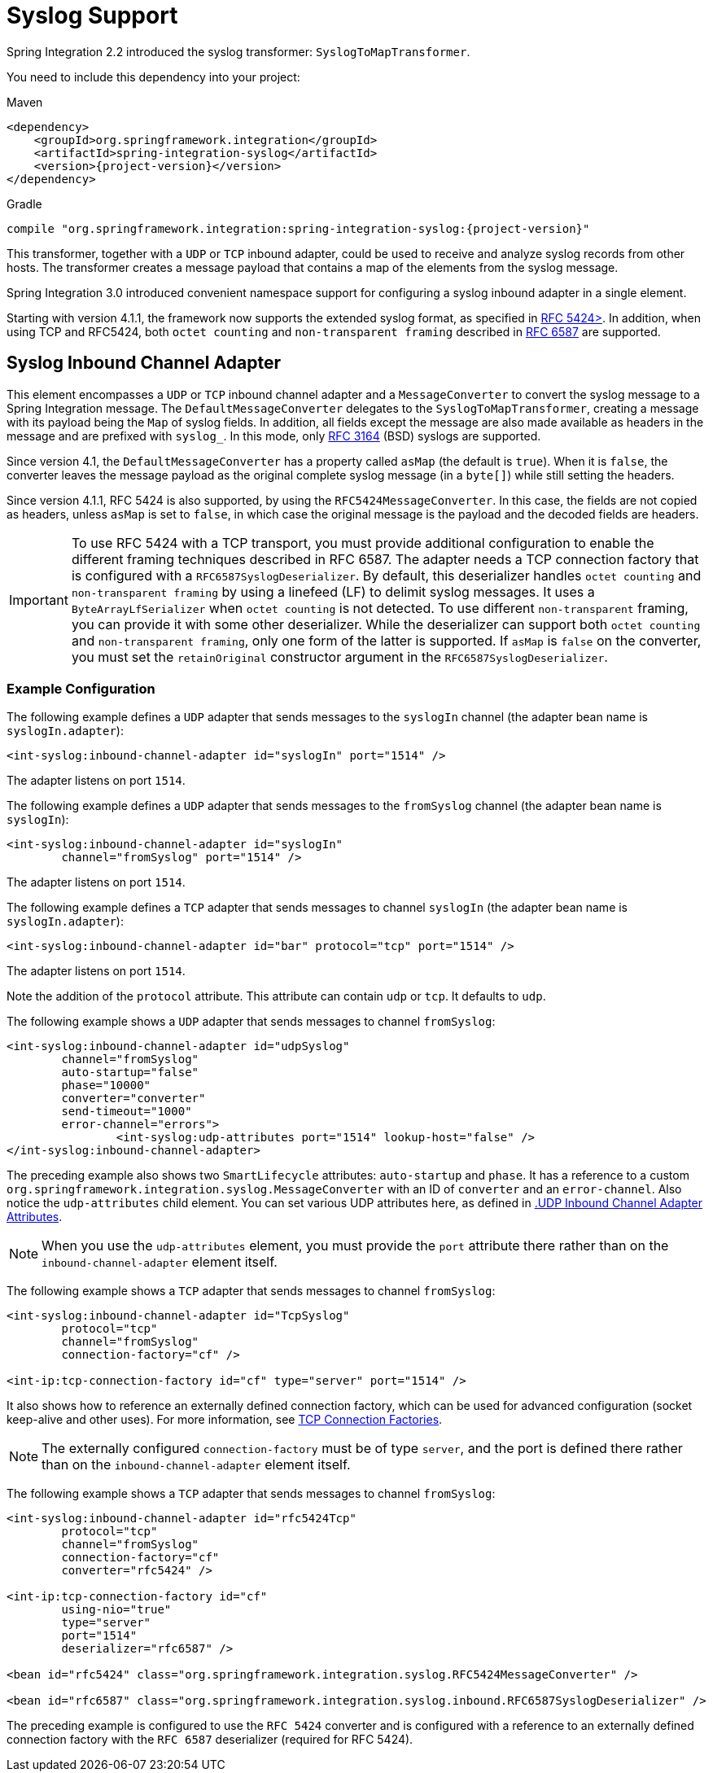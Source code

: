 [[syslog]]
= Syslog Support

Spring Integration 2.2 introduced the syslog transformer: `SyslogToMapTransformer`.

You need to include this dependency into your project:

====
[source, xml, subs="normal", role="primary"]
.Maven
----
<dependency>
    <groupId>org.springframework.integration</groupId>
    <artifactId>spring-integration-syslog</artifactId>
    <version>{project-version}</version>
</dependency>
----
[source, groovy, subs="normal", role="secondary"]
.Gradle
----
compile "org.springframework.integration:spring-integration-syslog:{project-version}"
----
====

This transformer, together with a `UDP` or `TCP` inbound adapter, could be used to receive and analyze syslog records from other hosts.
The transformer creates a message payload that contains a map of the elements from the syslog message.

Spring Integration 3.0 introduced convenient namespace support for configuring a syslog inbound adapter in a single element.

Starting with version 4.1.1, the framework now supports the extended syslog format, as specified in https://tools.ietf.org/html/rfc5424[RFC 5424>].
In addition, when using TCP and RFC5424, both `octet counting` and `non-transparent framing` described in https://tools.ietf.org/html/rfc6587[RFC 6587] are supported.

[[syslog-inbound-adapter]]
== Syslog Inbound Channel Adapter

This element encompasses a `UDP` or `TCP` inbound channel adapter and a `MessageConverter` to convert the syslog message to a Spring Integration message.
The `DefaultMessageConverter` delegates to the `SyslogToMapTransformer`, creating a message with its payload being the `Map` of syslog fields.
In addition, all fields except the message are also made available as headers in the message and are prefixed with `syslog_`.
In this mode, only https://tools.ietf.org/html/rfc3164[RFC 3164] (BSD) syslogs are supported.

Since version 4.1, the `DefaultMessageConverter` has a property called `asMap` (the default is `true`).
When it is `false`, the converter leaves the message payload as the original complete syslog message (in a `byte[]`) while still setting the headers.

Since version 4.1.1, RFC 5424 is also supported, by using the `RFC5424MessageConverter`.
In this case, the fields are not copied as headers, unless `asMap` is set to `false`, in which case the original message is the payload and the decoded fields are headers.

IMPORTANT: To use RFC 5424 with a TCP transport, you must provide additional configuration to enable the different framing techniques described in RFC 6587.
The adapter needs a TCP connection factory that is configured with a `RFC6587SyslogDeserializer`.
By default, this deserializer handles `octet counting` and `non-transparent framing` by using a linefeed (LF) to delimit syslog messages.
It uses a `ByteArrayLfSerializer` when `octet counting` is not detected.
To use different `non-transparent` framing, you can provide it with some other deserializer.
While the deserializer can support both `octet counting` and `non-transparent framing`, only one form of the latter is supported.
If `asMap` is `false` on the converter, you must set the `retainOriginal` constructor argument in the `RFC6587SyslogDeserializer`.

[[syslog-inbound-examplers]]
=== Example Configuration

The following example defines a `UDP` adapter that sends messages to the `syslogIn` channel (the adapter bean name is `syslogIn.adapter`):

====
[source,xml]
----
<int-syslog:inbound-channel-adapter id="syslogIn" port="1514" />
----
====

The adapter listens on port `1514`.

The following example defines a `UDP` adapter that sends messages to the `fromSyslog` channel (the adapter bean name is `syslogIn`):

====
[source,xml]
----
<int-syslog:inbound-channel-adapter id="syslogIn"
	channel="fromSyslog" port="1514" />
----
====

The adapter listens on port `1514`.

The following example defines a `TCP` adapter that sends messages to channel `syslogIn` (the adapter bean name is `syslogIn.adapter`):

====
[source,xml]
----
<int-syslog:inbound-channel-adapter id="bar" protocol="tcp" port="1514" />
----
====

The adapter listens on port `1514`.

Note the addition of the `protocol` attribute.
This attribute can contain `udp` or `tcp`.
It defaults to `udp`.

The following example shows a `UDP` adapter that sends messages to channel `fromSyslog`:

====
[source,xml]
----
<int-syslog:inbound-channel-adapter id="udpSyslog"
	channel="fromSyslog"
	auto-startup="false"
	phase="10000"
	converter="converter"
	send-timeout="1000"
	error-channel="errors">
		<int-syslog:udp-attributes port="1514" lookup-host="false" />
</int-syslog:inbound-channel-adapter>
----
====

The preceding example also shows two `SmartLifecycle` attributes: `auto-startup` and `phase`.
It has a reference to a custom `org.springframework.integration.syslog.MessageConverter` with an ID of `converter` and an `error-channel`.
Also notice the `udp-attributes` child element.
You can set various UDP attributes here, as defined in <<./ip.adoc#ip-udp-ib-atts,.UDP Inbound Channel Adapter Attributes>>.

NOTE: When you use the `udp-attributes` element, you must provide the `port` attribute there rather than on the `inbound-channel-adapter` element itself.

The following example shows a `TCP` adapter that sends messages to channel `fromSyslog`:

====
[source,xml]
----
<int-syslog:inbound-channel-adapter id="TcpSyslog"
	protocol="tcp"
	channel="fromSyslog"
	connection-factory="cf" />

<int-ip:tcp-connection-factory id="cf" type="server" port="1514" />
----
====

It also shows how to reference an externally defined connection factory, which can be used for advanced configuration (socket keep-alive and other uses).
For more information, see <<./ip.adoc#tcp-connection-factories,TCP Connection Factories>>.

NOTE: The externally configured `connection-factory` must be of type `server`, and the port is defined there rather than on the `inbound-channel-adapter` element itself.

The following example shows a `TCP` adapter that sends messages to channel `fromSyslog`:

====
[source,xml]
----
<int-syslog:inbound-channel-adapter id="rfc5424Tcp"
	protocol="tcp"
	channel="fromSyslog"
	connection-factory="cf"
	converter="rfc5424" />

<int-ip:tcp-connection-factory id="cf"
	using-nio="true"
	type="server"
	port="1514"
	deserializer="rfc6587" />

<bean id="rfc5424" class="org.springframework.integration.syslog.RFC5424MessageConverter" />

<bean id="rfc6587" class="org.springframework.integration.syslog.inbound.RFC6587SyslogDeserializer" />
----
====

The preceding example is configured to use the `RFC 5424` converter and is configured with a reference to an externally defined connection factory with the `RFC 6587` deserializer (required for RFC 5424).
